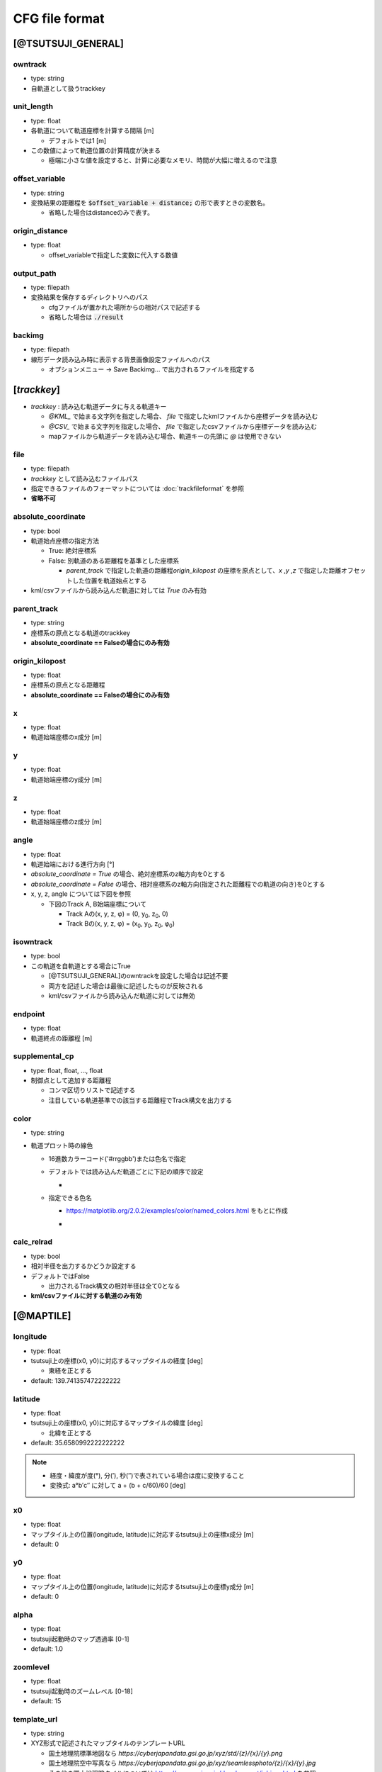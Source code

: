 ================
CFG file format
================

*******************
[@TSUTSUJI_GENERAL]
*******************

owntrack
=========
* type: string
* 自軌道として扱うtrackkey
    
unit_length
============  
* type: float
* 各軌道について軌道座標を計算する間隔 [m]

  * デフォルトでは1 [m]

* この数値によって軌道位置の計算精度が決まる
  
  * 極端に小さな値を設定すると、計算に必要なメモリ、時間が大幅に増えるので注意

offset_variable
================  
* type: string
* 変換結果の距離程を :code:`$offset_variable + distance;` の形で表すときの変数名。

  * 省略した場合はdistanceのみで表す。

origin_distance
================  
* type: float

  * offset_variableで指定した変数に代入する数値

output_path
============
* type: filepath
* 変換結果を保存するディレクトリへのパス

  * cfgファイルが置かれた場所からの相対パスで記述する
  * 省略した場合は :code:`./result`

backimg
========
* type: filepath
* 線形データ読み込み時に表示する背景画像設定ファイルへのパス

  * オプションメニュー -> Save Backimg... で出力されるファイルを指定する

************
[*trackkey*]
************

* *trackkey* : 読み込む軌道データに与える軌道キー

  * `@KML_` で始まる文字列を指定した場合、 `file` で指定したkmlファイルから座標データを読み込む
  * `@CSV_` で始まる文字列を指定した場合、 `file` で指定したcsvファイルから座標データを読み込む
  * mapファイルから軌道データを読み込む場合、軌道キーの先頭に `@` は使用できない

file
===========
* type: filepath
* *trackkey* として読み込むファイルパス
* 指定できるファイルのフォーマットについては :doc:`trackfileformat` を参照
* **省略不可**

absolute_coordinate
===================
* type: bool
* 軌道始点座標の指定方法
  
  * True: 絶対座標系
  * False: 別軌道のある距離程を基準とした座標系

    * `parent_track` で指定した軌道の距離程\ `origin_kilopost` の座標を原点として、\ `x` ,\ `y` ,\ `z`  で指定した距離オフセットした位置を軌道始点とする

* kml/csvファイルから読み込んだ軌道に対しては `True` のみ有効

parent_track
============
* type: string
* 座標系の原点となる軌道のtrackkey
* **absolute_coordinate == Falseの場合にのみ有効**

origin_kilopost
===============
* type: float
* 座標系の原点となる距離程
* **absolute_coordinate == Falseの場合にのみ有効**
 
x
==========
* type: float
* 軌道始端座標のx成分 [m]
  
y
===========
* type: float
* 軌道始端座標のy成分 [m]
  
z
===========
* type: float
* 軌道始端座標のz成分 [m]
  
angle
===========
* type: float
* 軌道始端における進行方向 [°]
* `absolute_coordinate = True` の場合、絶対座標系のz軸方向を0とする
* `absolute_coordinate = False` の場合、相対座標系のz軸方向(指定された距離程での軌道の向き)を0とする
  
  
* x, y, z, angle については下図を参照

  * 下図のTrack A, B始端座標について

    * Track Aの(x, y, z, φ) = (0, y\ :sub:`0`\, z\ :sub:`0`\, 0)
    * Track Bの(x, y, z, φ) = (x\ :sub:`0`\, y\ :sub:`0`\, z\ :sub:`0`\, φ\ :sub:`0`\)
  

.. image:: ./files/coordinate.png


isowntrack
===========
* type: bool
* この軌道を自軌道とする場合にTrue

  * [@TSUTSUJI_GENERAL]のowntrackを設定した場合は記述不要
  * 両方を記述した場合は最後に記述したものが反映される
  * kml/csvファイルから読み込んだ軌道に対しては無効

endpoint
===========
* type: float
* 軌道終点の距離程 [m]

supplemental_cp
================
* type: float, float, ..., float
* 制御点として追加する距離程

  * コンマ区切りリストで記述する
  * 注目している軌道基準での該当する距離程でTrack構文を出力する

color
======
* type: string
* 軌道プロット時の線色

  * 16進数カラーコード('#rrggbb')または色名で指定
  * デフォルトでは読み込んだ軌道ごとに下記の順序で設定
    
    * .. image:: ./files/color_default.png
	   :scale: 50%
      
  * 指定できる色名

    * https://matplotlib.org/2.0.2/examples/color/named_colors.html をもとに作成
    * .. image:: ./files/namedcolor.png
	   :scale: 75%

calc_relrad
=============
* type: bool
* 相対半径を出力するかどうか設定する
* デフォルトではFalse
  
  * 出力されるTrack構文の相対半径は全て0となる
    
* **kml/csvファイルに対する軌道のみ有効**

.. _ref_cfg_maptile:

************
[@MAPTILE]
************

longitude
===========
* type: float
* tsutsuji上の座標(x0, y0)に対応するマップタイルの経度 [deg]

  * 東経を正とする
  
* default: 139.741357472222222

latitude
===========
* type: float
* tsutsuji上の座標(x0, y0)に対応するマップタイルの緯度 [deg]

  * 北緯を正とする

* default: 35.6580992222222222

.. note::

  * 経度・緯度が度(°), 分(′), 秒(″)で表されている場合は度に変換すること
  * 変換式: a°b′c″ に対して a + (b + c/60)/60 [deg]
   

x0
======
* type: float
* マップタイル上の位置(longitude, latitude)に対応するtsutsuji上の座標x成分 [m]
* default: 0

y0
=====
* type: float
* マップタイル上の位置(longitude, latitude)に対応するtsutsuji上の座標y成分 [m]
* default: 0

alpha
=======
* type: float
* tsutsuji起動時のマップ透過率 [0-1]
* default: 1.0

zoomlevel
=============
* type: float
* tsutsuji起動時のズームレベル [0-18]
* default: 15

template_url
==============
* type: string
* XYZ形式で記述されたマップタイルのテンプレートURL

  * 国土地理院標準地図なら `https://cyberjapandata.gsi.go.jp/xyz/std/{z}/{x}/{y}.png`
  * 国土地理院空中写真なら `https://cyberjapandata.gsi.go.jp/xyz/seamlessphoto/{z}/{x}/{y}.jpg`
  * その他の国土地理院タイルについては https://maps.gsi.go.jp/development/ichiran.html を参照
  * XYZ形式であれば、国土地理院タイル以外の任意のサービスを利用できる(はず)
    
* default: なし


